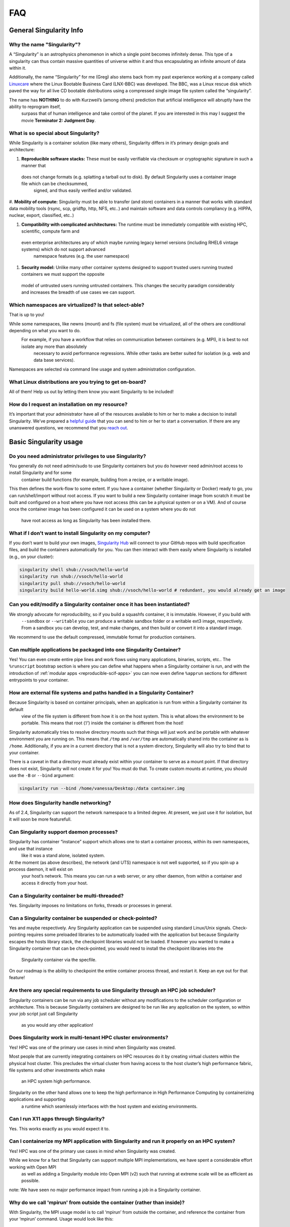 ====
FAQ
====

.. _sec:faq:


------------------------
General Singularity Info
------------------------

Why the name "Singularity"?
===========================

A “Singularity” is an astrophysics phenomenon in which a single point becomes infinitely dense.
This type of a singularity can thus contain massive quantities of universe within it and thus encapsulating an infinite amount of data within it.

Additionally, the name “Singularity” for me (Greg) also stems back from my past experience working at a company called `Linuxcare <https://en.wikipedia.org/wiki/Linuxcare>`_
where the Linux Bootable Business Card (LNX-BBC) was developed. The BBC, was a Linux rescue disk which paved the way for all live CD bootable
distributions using a compressed single image file system called the “singularity”.

The name has **NOTHING** to do with Kurzweil’s (among others) prediction that artificial intelligence will abruptly have the ability to reprogram itself,
 surpass that of human intelligence and take control of the planet. If you are interested in this may I suggest the movie **Terminator 2: Judgment Day**.

What is so special about Singularity?
=====================================

While Singularity is a container solution (like many others), Singularity differs in it’s primary design goals and architecture:

#. **Reproducible software stacks:** These must be easily verifiable via checksum or cryptographic signature in such a manner that
 does not change formats (e.g. splatting a tarball out to disk). By default Singularity uses a container image file which can be checksummed,
  signed, and thus easily verified and/or validated.

#. **Mobility of compute:** Singularity must be able to transfer (and store) containers in a manner that works with standard data mobility tools
(rsync, scp, gridftp, http, NFS, etc..) and maintain software and data controls compliancy (e.g. HIPPA, nuclear, export, classified, etc..)

#. **Compatibility with complicated architectures:** The runtime must be immediately compatible with existing HPC, scientific, compute farm and
 even enterprise architectures any of which maybe running legacy kernel versions (including RHEL6 vintage systems) which do not support advanced
  namespace features (e.g. the user namespace)

#. **Security model:** Unlike many other container systems designed to support trusted users running trusted containers we must support the opposite
 model of untrusted users running untrusted containers. This changes the security paradigm considerably and increases the breadth of use cases
 we can support.

Which namespaces are virtualized? Is that select-able?
======================================================

That is up to you!

While some namespaces, like newns (mount) and fs (file system) must be virtualized, all of the others are conditional depending on what you want to do.
 For example, if you have a workflow that relies on communication between containers (e.g. MPI), it is best to not isolate any more than absolutely
  necessary to avoid performance regressions. While other tasks are better suited for isolation (e.g. web and data base services).

Namespaces are selected via command line usage and system administration configuration.


What Linux distributions are you trying to get on-board?
========================================================

All of them! Help us out by letting them know you want Singularity to be included!

How do I request an installation on my resource?
================================================

It’s important that your administrator have all of the resources available to him or her to make a decision to install Singularity.
We’ve prepared a `helpful guide <https://www.sylabs.io/contact/>`_ that you can send to him or her to start a conversation. If there are any unanswered questions, we recommend
that you `reach out <https://www.sylabs.io/contact/>`_.

-----------------------
Basic Singularity usage
-----------------------

Do you need administrator privileges to use Singularity?
========================================================

You generally do not need admin/sudo to use Singularity containers but you do however need admin/root access to install Singularity and for some
 container build functions (for example, building from a recipe, or a writable image).

This then defines the work-flow to some extent. If you have a container (whether Singularity or Docker) ready to go, you can run/shell/import
without root access. If you want to build a new Singularity container image from scratch it must be built and configured on a host where you have root
access (this can be a physical system or on a VM). And of course once the container image has been configured it can be used on a system where you do not
 have root access as long as Singularity has been installed there.

What if I don't want to install Singularity on my computer?
===========================================================

If you don’t want to build your own images, `Singularity Hub <https://singularity-hub.org/>`_ will connect to your GitHub repos with build specification files, and build the containers automatically for you.
You can then interact with them easily where Singularity is installed (e.g., on your cluster):


.. code-block:: none

    singularity shell shub://vsoch/hello-world
    singularity run shub://vsoch/hello-world
    singularity pull shub://vsoch/hello-world
    singularity build hello-world.simg shub://vsoch/hello-world # redundant, you would already get an image

Can you edit/modify a Singularity container once it has been instantiated?
==========================================================================

We strongly advocate for reproducibility, so if you build a squashfs container, it is immutable. However, if you build with
 ``--sandbox`` or ``--writable`` you can produce a writable sandbox folder or a writable ext3 image, respectively.
 From a sandbox you can develop, test, and make changes, and then build or convert it into a standard image.

We recommend to use the default compressed, immutable format for production containers.

Can multiple applications be packaged into one Singularity Container?
=====================================================================

Yes! You can even create entire pipe lines and work flows using many applications, binaries, scripts, etc..
The ``%runscript`` bootstrap section is where you can define what happens when a Singularity container is run,
and with the introduction of :ref:`modular apps <reproducible-scif-apps>`  you can now even define ``%apprun`` sections for different entrypoints to your container.

How are external file systems and paths handled in a Singularity Container?
===========================================================================

Because Singularity is based on container principals, when an application is run from within a Singularity container its default
 view of the file system is different from how it is on the host system. This is what allows the environment to be portable.
 This means that root (‘/’) inside the container is different from the host!

Singularity automatically tries to resolve directory mounts such that things will just work and be portable with whatever environment
you are running on. This means that ``/tmp`` and ``/var/tmp`` are automatically shared into the container as is ``/home``.
Additionally, if you are in a current directory that is not a system directory, Singularity will also try to bind that to your container.

There is a caveat in that a directory must already exist within your container to serve as a mount point. If that directory does not exist,
Singularity will not create it for you! You must do that. To create custom mounts at runtime, you should use the ``-B`` or ``--bind`` argument:

.. code-block:: none

    singularity run --bind /home/vanessa/Desktop:/data container.img

How does Singularity handle networking?
=======================================

As of 2.4, Singularity can support the network namespace to a limited degree. At present, we just use it for isolation,
but it will soon be more featurefull.

Can Singularity support daemon processes?
=========================================

Singularity has container “instance” support which allows one to start a container process, within its own namespaces, and use that instance
 like it was a stand alone, isolated system.

At the moment (as above describes), the network (and UTS) namespace is not well supported, so if you spin up a process daemon, it will exist on
 your host’s network. This means you can run a web server, or any other daemon, from within a container and access it directly from your host.

Can a Singularity container be multi-threaded?
==============================================

Yes. Singularity imposes no limitations on forks, threads or processes in general.

Can a Singularity container be suspended or check-pointed?
==========================================================

Yes and maybe respectively. Any Singularity application can be suspended using standard Linux/Unix signals. Check-pointing requires some preloaded
libraries to be automatically loaded with the application but because Singularity escapes the hosts library stack, the checkpoint libraries would not
be loaded. If however you wanted to make a Singularity container that can be check-pointed, you would need to install the checkpoint libraries into the
 Singularity container via the specfile.

On our roadmap is the ability to checkpoint the entire container process thread, and restart it. Keep an eye out for that feature!

Are there any special requirements to use Singularity through an HPC job scheduler?
===================================================================================

Singularity containers can be run via any job scheduler without any modifications to the scheduler configuration or architecture.
This is because Singularity containers are designed to be run like any application on the system, so within your job script just call Singularity
 as you would any other application!

Does Singularity work in multi-tenant HPC cluster environments?
===============================================================

Yes! HPC was one of the primary use cases in mind when Singularity was created.

Most people that are currently integrating containers on HPC resources do it by creating virtual clusters within the physical host cluster.
This precludes the virtual cluster from having access to the host cluster’s high performance fabric, file systems and other investments which make
 an HPC system high performance.

Singularity on the other hand allows one to keep the high performance in High Performance Computing by containerizing applications and supporting
 a runtime which seamlessly interfaces with the host system and existing environments.

Can I run X11 apps through Singularity?
=======================================

Yes. This works exactly as you would expect it to.

Can I containerize my MPI application with Singularity and run it properly on an HPC system?
============================================================================================

Yes! HPC was one of the primary use cases in mind when Singularity was created.

While we know for a fact that Singularity can support multiple MPI implementations, we have spent a considerable effort working with Open MPI
 as well as adding a Singularity module into Open MPI (v2) such that running at extreme scale will be as efficient as possible.

note: We have seen no major performance impact from running a job in a Singularity container.

Why do we call 'mpirun' from outside the container (rather than inside)?
========================================================================

With Singularity, the MPI usage model is to call ‘mpirun’ from outside the container, and reference the container from your ‘mpirun’ command. Usage would look like this:

.. code-block:: none

    $ mpirun -np 20 singularity exec container.img /path/to/contained_mpi_prog

By calling ‘mpirun’ outside the container, we solve several very complicated work-flow aspects. For example, if ‘mpirun’ is called from within the container it must have a method for spawning processes on remote nodes. Historically ssh is used for this which means that there must be an sshd running within the container on the remote nodes, and this sshd process must not conflict with the sshd running on that host! It is also possible for the resource manager to launch the job and (in Open MPI’s case) the Orted processes on the remote system, but that then requires resource manager modification and container awareness.

In the end, we do not gain anything by calling ‘mpirun’ from within the container except for increasing the complexity levels and possibly losing out on some added performance benefits (e.g. if a container wasn’t built with the proper OFED as the host).

See the Singularity on HPC page for more details.

Does Singularity support containers that require GPUs?
======================================================

Yes. Many users run GPU-dependent code within Singularity containers. The experimental ``--nv`` option allows you to leverage host GPUs without installing system level drivers into your container. See the :ref:`exec <exec-command>` command for an example.

---------------------
Container portability
---------------------


Are Singularity containers kernel-dependent?
============================================

No, never. But sometimes yes.

Singularity is using standard container principals and methods so if you are leveraging any kernel version specific or external patches/module functionality (e.g. OFED), then yes there maybe kernel dependencies you will need to consider.

Luckily most people that would hit this are people that are using Singularity to inter-operate with an HPC (High Performance Computing) system where there are highly tuned interconnects and file systems you wish to make efficient use of. In this case, See the documentation of MPI with Singularity.

There is also some level of glibc forward compatibility that must be taken into consideration for any container system. For example, I can take a Centos-5 container and run it on Centos-7, but I can not take a Centos-7 container and run it on Centos-5.

note: If you require kernel-dependent features, a container platform is probably not the right solution for you.

Can a Singularity container resolve GLIBC version mismatches?
=============================================================

Yes. Singularity containers contain their own library stack (including the Glibc version that they require to run).

What is the performance trade off when running an application native or through Singularity?
============================================================================================

So far we have not identified any appreciable regressions of performance (even in parallel applications running across nodes with InfiniBand).
There is a small start-up cost to create and tear-down the container, which has been measured to be anywhere from 10 - 20 thousandths of a second.

----
Misc
----

The following are miscellaneous questions.

Are there any special security concerns that Singularity introduces?
====================================================================

No and yes.

While Singularity containers always run as the user launching them, there are some aspects of the container execution which requires escalation of privileges. This escalation is achieved via a SUID portion of code. Once the container environment has been instantiated, all escalated privileges are dropped completely, before running any programs within the container.

Additionally, there are precautions within the container context to mitigate any escalation of privileges. This limits a user’s ability to gain root control once inside the container.

You can read more about the Singularity :ref:`security overview here <security-and-priviledge-escalation>`.
